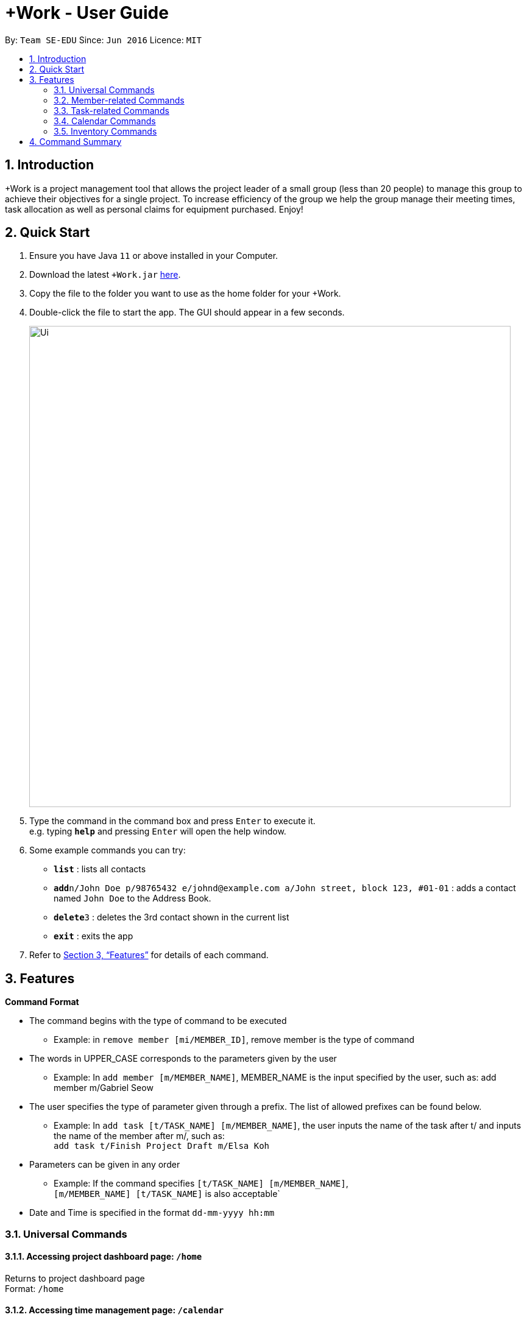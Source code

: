 = +Work - User Guide
:site-section: UserGuide
:toc:
:toc-title:
:toc-placement: preamble
:sectnums:
:imagesDir: images
:stylesDir: stylesheets
:xrefstyle: full
:experimental:
ifdef::env-github[]
:tip-caption: :bulb:
:note-caption: :information_source:
endif::[]
:repoURL: https://github.com/se-edu/addressbook-level3

By: `Team SE-EDU`      Since: `Jun 2016`      Licence: `MIT`

== Introduction

+Work is a project management tool that allows the project leader of a small group (less than 20 people) to manage this group to achieve their objectives for a single project. To increase efficiency of the group we help the group manage their meeting times, task allocation as well as personal claims for equipment purchased. Enjoy!

== Quick Start

.  Ensure you have Java `11` or above installed in your Computer.
.  Download the latest `+Work.jar` link:{repoURL}/releases[here].
.  Copy the file to the folder you want to use as the home folder for your +Work.
.  Double-click the file to start the app. The GUI should appear in a few seconds.
+
image::Ui.png[width="790"]
+
.  Type the command in the command box and press kbd:[Enter] to execute it. +
e.g. typing *`help`* and pressing kbd:[Enter] will open the help window.
.  Some example commands you can try:

* *`list`* : lists all contacts
* **`add`**`n/John Doe p/98765432 e/johnd@example.com a/John street, block 123, #01-01` : adds a contact named `John Doe` to the Address Book.
* **`delete`**`3` : deletes the 3rd contact shown in the current list
* *`exit`* : exits the app

.  Refer to <<Features>> for details of each command.

[[Features]]
== Features

====

*Command Format*

* The command begins with the type of command to be executed 

** Example: in `remove member [mi/MEMBER_ID]`, remove member is the type of command

* The words in UPPER_CASE corresponds to the parameters given by the user 

** Example: In `add member [m/MEMBER_NAME]`, MEMBER_NAME is the input specified by the user, such as: add member m/Gabriel Seow

* The user specifies the type of parameter given through a prefix. The list of allowed prefixes can be found below.  

** Example: In `add task [t/TASK_NAME] [m/MEMBER_NAME]`, the user inputs the name of the task after t/ and inputs the name of the member after m/, such as: +
 `add task t/Finish Project Draft m/Elsa Koh`

* Parameters can be given in any order 

** Example: If the command specifies `[t/TASK_NAME] [m/MEMBER_NAME]`, +
`[m/MEMBER_NAME] [t/TASK_NAME]` is also acceptable`

* Date and Time is specified in the format `dd-mm-yyyy hh:mm`

====

=== Universal Commands

==== Accessing project dashboard page: `/home` + 
Returns to project dashboard page + 
Format: `/home`

==== Accessing time management page: `/calendar` +
Returns to time management page where calendar and meeting times are displayed +
Format: `/calendar`

==== Accessing inventory management page: `/inventory` +
Returns to inventory management page  +
Format: `/inventory` 

==== View help: `/help` +
Displays a list of possible commands for the user +
Format: `/help`

=== Member-related Commands

==== Add a member: `add member` + 
Adds a team member to the list of team members +
Format: `add member [m/MEMBER_NAME]` +
Example: 
* `add member m/Gabriel Seow`
* `add member m/Abhinav Ramnath`

==== List existing members: `list members` +
Shows a list of all team members in the dashboard + 
Format: `list members`

==== Remove a member: `remove member` + 
Removes a team member from the dashboard, and removes the team member from associated tasks + 
Format: `remove member [mi/MEMBER_ID]` + 
Example: + 
* `remove member mi/9` + 
Removes the member with member ID 9 from the dashboard and removes her from associated tasks 
 
==== Assign a task to a member: `assign` +
Assigns a task to the specified team member +
Format: `assign [ti/TASK_ID] [mi/MEMBER_ID]` +
Example: +
* `assign ti/5 m/3` + 
Assigns the task with ID 5 to the team member 3

==== Remove a task for a member: `fire` + 
Removes a task for the specified team member + 
Format: `fire [ti/TASK_ID] [mi/MEMBER_ID]` +
Example: +  
* `fire ti/9 mi/3` + 
Removes the task with ID 9 from the team member with ID 3



=== Task-related Commands
	
==== Add a task: `add task`

Adds a task into project dashboard

* Format: `add task [t/TASK_NAME]  [m/MEMBER_NAME]`

* Example: 

`add task t/Finish up milestone setting m/Gabriel Seow`
	
 A new task will be added to the project dashboard

==== Set a task status to ‘Doing’: `doing`
Updates task status to ‘Doing’
* Format: doing task [ti/TASK_ID]

* Example:

`doing task ti/3`

Marks the status of task 3 as doing

==== Set a task status to ‘Done’: done

Updates task status to ‘Done’

*Format: `done task [ti/TASK_ID]`

* Example:

`done task ti/2`

Marks the status of task 2 as done.

==== List the existing tasks: `list tasks`
	
List all the tasks on the dashboard
	
Format: 'list tasks'

 
==== Remove a task: remove task

Removes a task from the dashboard 

Format: `remove task [ti/TASK_ID]`

Example: 

* `remove task 2`

Removes the 2nd task in the dashboard

==== Set deadline for a task: `deadline task`
	
Sets deadline for existing tasks on dashboard
Format: `deadline task [ti/TASK_ID] [at/DEADLINE] [at/ dd-mm-yy hh:mm]`
[TIP]		
Remember to input using 24 hour time format

Example: 

* `deadline task ti/21 at/21-09-19 15:00` +
Deadline for task 21 will be specified as 21/09/19 1500


=== Calendar Commands

==== Add a member’s calendar: `add calendar`

Adds a members calendar to the required

****
Steps 
* User first exports their .ics file from NUSmods
* Then import it into their google calendar
* Add any weekly commitments to their google calendar
* Export .ics file again
* Import all to our application
* generate timings 
* Choose the desired timing for the weekly meetings from the grid displayed
****

==== Generate free time across all calendars uploaded: `generate timings`

Format: `generate timings`

Example:

* `generate timings` +
Generates a grid showing the number of people who can make it for a particular time slot during the week (mock-up needed)

==== Add a meeting: `add meeting` 

Format: `Add meeting [at/ dd-mm-yyyy hh:mm]  [l/LOCATION]`

to add a new meeting

Example: 

* `add meeting at/10-10-2018 19:00 l/COM2-0204` +
User chooses the meeting time from the grid displayed from generate timings commands (3.4.2) . A meeting is added to the internal calendar of the application, which will be displayed on the dashboard.

=== Inventory Commands

==== Adding an inventory: `add inventory`

Adds an inventory item bought or required for a specific project task.

Format: `add inventory [ti/TASK_ID] [i/ITEM_NAME] [mi/MEMBER_ID] [p/PRICE(optional)]`

Examples:

* `add inventory ti/2 i/Mahjong Paper mi/3 p/8.50` + 
Adds the item “Mahjong paper” for $8.50 to the inventory list. This item is tagged to task 2 and was paid for by member 3.

* `add inventory ti/4 i/scissors mi/1` +
Adds the item “scissors” to the inventory list. The item is tagged to task 4 and is provided by member 1 for no cost.

==== Deleting an inventory: `delete inventory`

Deletes an inventory item.

Format: `delete inventory [ii/ITEM_ID]`

Examples:

* `delete inventory ii/3` + 
Deletes the third item from the inventory list

==== Generating a report of inventory by task: `generate inventory /task`

Generates a PDF report containing all inventories grouped by tasks for easier sharing.

Format: `generate inventory /task`

Examples:
* `generate inventory /task` + 
File explorer pops up, triggering a message to allow the user to save the pdf file in the computer.

==== Generating a report of inventory by people: `generate inventory /person`

Generates a PDF report containing all inventories grouped by members for easier understanding of claims.

Format: `generate inventory /person`

Examples:

* `generate inventory /person` + 
File explorer pops up, triggering a message to allow the user to save the pdf file in the computer.

////
=== Deleting a person : `delete`

Deletes the specified person from the address book. +
Format: `delete INDEX`

****
* Deletes the person at the specified `INDEX`.
* The index refers to the index number shown in the displayed person list.
* The index *must be a positive integer* 1, 2, 3, ...
****

Examples:

* `list` +
`delete 2` +
Deletes the 2nd person in the address book.
* `find Betsy` +
`delete 1` +
Deletes the 1st person in the results of the `find` command.

// end::delete[]
=== Clearing all entries : `clear`

Clears all entries from the address book. +
Format: `clear`

=== Exiting the program : `exit`

Exits the program. +
Format: `exit`

=== Saving the data

Address book data are saved in the hard disk automatically after any command that changes the data. +
There is no need to save manually.

// tag::dataencryption[]
=== Encrypting data files `[coming in v2.0]`

_{explain how the user can enable/disable data encryption}_
// end::dataencryption[]


== FAQ

*Q*: How do I transfer my data to another Computer? +
*A*: Install the app in the other computer and overwrite the empty data file it creates with the file that contains the data of your previous Address Book folder.

////

== Command Summary

* *Project dashboard*: `/home`

* *Time management page*: `/calendar`

* *Inventory management page*: `/inventory`

* *Help*: `/help`

* *Add member*: `add member [m/MEMBER_NAME]`

* *List members*: `list members`

* *Remove member*: `remove member [m/MEMBER_NAME]`

* *Add task to member*: `assign [ti/TASK_ID] [mi/MEMBER_ID]`

* *Remove task from member*: `fire [ti/TASK_ID] [mi/MEMBER_ID]`

* *Add task*: `add task [t/TASK_NAME]  [m/MEMBER_NAME]`

* *Doing task*: `doing task [ti/TASK_ID]`

* *Done task*: `done task [ti/TASK_ID]`

* *List tasks*: `list tasks`

* *Remove task*: `remove task [ti/TASK_ID]`

* *Deadline*:  `deadline task [ti/TASK_ID] [at/ dd-mm-yy hh:mm]`

* *Generate timings*: `generate timings`

* *add meeting*: `add meeting [at/ dd-mm-yyyy hh:mm - hh:mm]  [l/LOCATION]`

* *Adding an inventory*: `add inventory`

* *Deleting an inventory*: `delete inventory`

* *Generating report of inventory by task*: `generate inventory /task`

* *Generating report of inventory by person*: `generate inventory /person`
